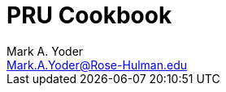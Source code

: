 :sectnums:
:sectnumlevels: 2
:sectids:
:sectlinks:
:toc:
:toclevels: 2
// :source-highlighter: rouge
:source-highlighter: coderay

= PRU Cookbook
:author: Mark A. Yoder
:email:	Mark.A.Yoder@Rose-Hulman.edu

